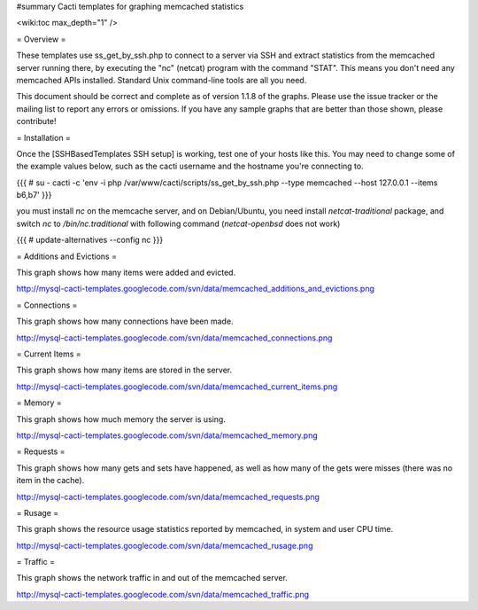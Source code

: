 #summary Cacti templates for graphing memcached statistics

<wiki:toc max_depth="1" />

= Overview =

These templates use ss_get_by_ssh.php to connect to a server via SSH and extract statistics from the memcached server running there, by executing the "nc" (netcat) program with the command "STAT".  This means you don't need any memcached APIs installed.  Standard Unix command-line tools are all you need.

This document should be correct and complete as of version 1.1.8 of the graphs.  Please use the issue tracker or the mailing list to report any errors or omissions.  If you have any sample graphs that are better than those shown, please contribute!

= Installation =

Once the [SSHBasedTemplates SSH setup] is working, test one of your hosts like this.  You may need to change some of the example values below, such as the cacti username and the hostname you're connecting to.

{{{
# su - cacti -c 'env -i php /var/www/cacti/scripts/ss_get_by_ssh.php --type memcached --host 127.0.0.1 --items b6,b7'
}}}

you must install `nc` on the memcache server, and on Debian/Ubuntu, you need install `netcat-traditional` package, and switch `nc` to `/bin/nc.traditional` with following command (`netcat-openbsd` does not work)

{{{
# update-alternatives --config nc
}}}


= Additions and Evictions =

This graph shows how many items were added and evicted.

http://mysql-cacti-templates.googlecode.com/svn/data/memcached_additions_and_evictions.png

= Connections =

This graph shows how many connections have been made.

http://mysql-cacti-templates.googlecode.com/svn/data/memcached_connections.png

= Current Items =

This graph shows how many items are stored in the server.

http://mysql-cacti-templates.googlecode.com/svn/data/memcached_current_items.png

= Memory =

This graph shows how much memory the server is using.

http://mysql-cacti-templates.googlecode.com/svn/data/memcached_memory.png

= Requests =

This graph shows how many gets and sets have happened, as well as how many of the gets were misses (there was no item in the cache).

http://mysql-cacti-templates.googlecode.com/svn/data/memcached_requests.png

= Rusage =

This graph shows the resource usage statistics reported by memcached, in system and user CPU time.

http://mysql-cacti-templates.googlecode.com/svn/data/memcached_rusage.png

= Traffic =

This graph shows the network traffic in and out of the memcached server.

http://mysql-cacti-templates.googlecode.com/svn/data/memcached_traffic.png